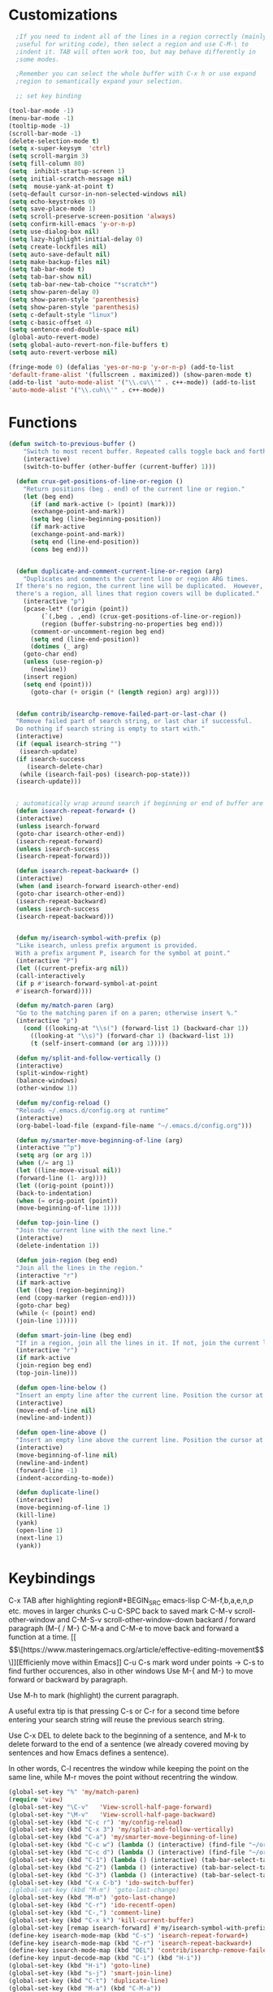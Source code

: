 * Customizations
#+BEGIN_SRC emacs-lisp
  ;If you need to indent all of the lines in a region correctly (mainly
  ;useful for writing code), then select a region and use C-M-\ to
  ;indent it. TAB will often work too, but may behave differently in
  ;some modes.

  ;Remember you can select the whole buffer with C-x h or use expand
  ;region to semantically expand your selection.

  ;; set key binding

(tool-bar-mode -1)
(menu-bar-mode -1)
(tooltip-mode -1)
(scroll-bar-mode -1)
(delete-selection-mode t)
(setq x-super-keysym  'ctrl)
(setq scroll-margin 3)
(setq fill-column 80)
(setq  inhibit-startup-screen 1)
(setq initial-scratch-message nil)
(setq  mouse-yank-at-point t)
(setq-default cursor-in-non-selected-windows nil)
(setq echo-keystrokes 0)
(setq save-place-mode 1)
(setq scroll-preserve-screen-position 'always)
(setq confirm-kill-emacs 'y-or-n-p)
(setq use-dialog-box nil)
(setq lazy-highlight-initial-delay 0)
(setq create-lockfiles nil)
(setq auto-save-default nil)
(setq make-backup-files nil)
(setq tab-bar-mode t)
(setq tab-bar-show nil)
(setq tab-bar-new-tab-choice "*scratch*")
(setq show-paren-delay 0)
(setq show-paren-style 'parenthesis)
(setq show-paren-style 'parenthesis)
(setq c-default-style "linux")
(setq c-basic-offset 4)
(setq sentence-end-double-space nil)
(global-auto-revert-mode)
(setq global-auto-revert-non-file-buffers t)
(setq auto-revert-verbose nil)

(fringe-mode 0) (defalias 'yes-or-no-p 'y-or-n-p) (add-to-list
'default-frame-alist '(fullscreen . maximized)) (show-paren-mode t)
(add-to-list 'auto-mode-alist '("\\.cu\\'" . c++-mode)) (add-to-list
'auto-mode-alist '("\\.cuh\\'" . c++-mode))

#+END_SRC
* Functions
#+BEGIN_SRC emacs-lisp
(defun switch-to-previous-buffer ()
    "Switch to most recent buffer. Repeated calls toggle back and forth between the most recent two buffers."
    (interactive)
    (switch-to-buffer (other-buffer (current-buffer) 1)))

  (defun crux-get-positions-of-line-or-region ()
    "Return positions (beg . end) of the current line or region."
    (let (beg end)
      (if (and mark-active (> (point) (mark)))
	  (exchange-point-and-mark))
      (setq beg (line-beginning-position))
      (if mark-active
	  (exchange-point-and-mark))
      (setq end (line-end-position))
      (cons beg end)))


  (defun duplicate-and-comment-current-line-or-region (arg)
    "Duplicates and comments the current line or region ARG times.
  If there's no region, the current line will be duplicated.  However, if
  there's a region, all lines that region covers will be duplicated."
    (interactive "p")
    (pcase-let* ((origin (point))
		 (`(,beg . ,end) (crux-get-positions-of-line-or-region))
		 (region (buffer-substring-no-properties beg end)))
      (comment-or-uncomment-region beg end)
      (setq end (line-end-position))
      (dotimes (_ arg)
	(goto-char end)
	(unless (use-region-p)
	  (newline))
	(insert region)
	(setq end (point)))
      (goto-char (+ origin (* (length region) arg) arg))))


  (defun contrib/isearchp-remove-failed-part-or-last-char ()
  "Remove failed part of search string, or last char if successful.
  Do nothing if search string is empty to start with."
  (interactive)
  (if (equal isearch-string "")
   (isearch-update)
  (if isearch-success
     (isearch-delete-char)
   (while (isearch-fail-pos) (isearch-pop-state)))
  (isearch-update)))


  ; automatically wrap around search if beginning or end of buffer are reached
  (defun isearch-repeat-forward+ ()
  (interactive)
  (unless isearch-forward
  (goto-char isearch-other-end))
  (isearch-repeat-forward)
  (unless isearch-success
  (isearch-repeat-forward)))

  (defun isearch-repeat-backward+ ()
  (interactive)
  (when (and isearch-forward isearch-other-end)
  (goto-char isearch-other-end))
  (isearch-repeat-backward)
  (unless isearch-success
  (isearch-repeat-backward)))


  (defun my/isearch-symbol-with-prefix (p)
  "Like isearch, unless prefix argument is provided.
  With a prefix argument P, isearch for the symbol at point."
  (interactive "P")
  (let ((current-prefix-arg nil))
  (call-interactively
  (if p #'isearch-forward-symbol-at-point
  #'isearch-forward))))

  (defun my/match-paren (arg)
  "Go to the matching paren if on a paren; otherwise insert %."
  (interactive "p")
    (cond ((looking-at "\\s(") (forward-list 1) (backward-char 1))
	  ((looking-at "\\s)") (forward-char 1) (backward-list 1))
	  (t (self-insert-command (or arg 1)))))

  (defun my/split-and-follow-vertically ()
  (interactive)
  (split-window-right)
  (balance-windows)
  (other-window 1))

  (defun my/config-reload ()
  "Reloads ~/.emacs.d/config.org at runtime"
  (interactive)
  (org-babel-load-file (expand-file-name "~/.emacs.d/config.org")))

  (defun my/smarter-move-beginning-of-line (arg)
  (interactive "^p")
  (setq arg (or arg 1))
  (when (/= arg 1)
  (let ((line-move-visual nil))
  (forward-line (1- arg))))
  (let ((orig-point (point)))
  (back-to-indentation)
  (when (= orig-point (point))
  (move-beginning-of-line 1))))

  (defun top-join-line ()
  "Join the current line with the next line."
  (interactive)
  (delete-indentation 1))

  (defun join-region (beg end)
  "Join all the lines in the region."
  (interactive "r")
  (if mark-active
  (let ((beg (region-beginning))
  (end (copy-marker (region-end))))
  (goto-char beg)
  (while (< (point) end)
  (join-line 1)))))

  (defun smart-join-line (beg end)
  "If in a region, join all the lines in it. If not, join the current line with the next line."
  (interactive "r")
  (if mark-active
  (join-region beg end)
  (top-join-line)))

  (defun open-line-below ()
  "Insert an empty line after the current line. Position the cursor at its beginning, according to the current mode."
  (interactive)
  (move-end-of-line nil)
  (newline-and-indent))

  (defun open-line-above ()
  "Insert an empty line above the current line. Position the cursor at it's beginning, according to the current mode."
  (interactive)
  (move-beginning-of-line nil)
  (newline-and-indent)
  (forward-line -1)
  (indent-according-to-mode))

  (defun duplicate-line()
  (interactive)
  (move-beginning-of-line 1)
  (kill-line)
  (yank)
  (open-line 1)
  (next-line 1)
  (yank))
#+END_SRC

* Keybindings
C-x TAB after highlighting region#+BEGIN_SRC emacs-lisp
C-M-f,b,a,e,n,p etc. moves in larger chunks
C-u C-SPC back to saved mark
C-M-v scroll-other-window and C-M-S-v scroll-other-window-down
backard / forward paragraph (M-{ / M-}
C-M-a and C-M-e to move back and forward a function at a time.
[[\[\[https://www.masteringemacs.org/article/effective-editing-movement\]\]][Efficienly move within Emacs]]
C-u C-s mark word under points -> C-s to find further occurences, also in other windows
Use M-{ and M-} to move forward or backward by paragraph.

Use M-h to mark (highlight) the current paragraph.



A useful extra tip is that pressing C-s or C-r for a second time before entering your search string will reuse the previous search string.

Use C-x DEL to delete back to the beginning of a sentence, and M-k to delete forward to the end of a sentence (we already covered moving by sentences and how Emacs defines a sentence).

In other words, C-l recentres the window while keeping the point on the same
line, while M-r moves the point without recentring the window.
#+BEGIN_SRC emacs-lisp
  (global-set-key "%" 'my/match-paren)
  (require 'view)
  (global-set-key "\C-v"   'View-scroll-half-page-forward)
  (global-set-key "\M-v"   'View-scroll-half-page-backward)
  (global-set-key (kbd "C-c r") 'my/config-reload)
  (global-set-key (kbd "C-x 3") 'my/split-and-follow-vertically)
  (global-set-key (kbd "C-a") 'my/smarter-move-beginning-of-line)
  (global-set-key (kbd "C-c w") (lambda () (interactive) (find-file "~/org/wiki/wiki.org")))
  (global-set-key (kbd "C-c d") (lambda () (interactive) (find-file "~/org/wiki/daimler.org")))
  (global-set-key (kbd "C-1") (lambda () (interactive) (tab-bar-select-tab 1)))
  (global-set-key (kbd "C-2") (lambda () (interactive) (tab-bar-select-tab 2)))
  (global-set-key (kbd "C-3") (lambda () (interactive) (tab-bar-select-tab 3)))
  (global-set-key (kbd "C-x C-b") 'ido-switch-buffer)
  ;(global-set-key (kbd "M-m") 'goto-last-change)
  (global-set-key (kbd "M-m") 'goto-last-change)
  (global-set-key (kbd "C-r") 'ido-recentf-open)
  (global-set-key (kbd "C-,") 'comment-line)
  (global-set-key (kbd "C-x k") 'kill-current-buffer)
  (global-set-key [remap isearch-forward] #'my/isearch-symbol-with-prefix)
  (define-key isearch-mode-map (kbd "C-s") 'isearch-repeat-forward+)
  (define-key isearch-mode-map (kbd "C-r") 'isearch-repeat-backward+)
  (define-key isearch-mode-map (kbd "DEL") 'contrib/isearchp-remove-failed-part-or-last-char)
  (define-key input-decode-map (kbd "C-i") (kbd "H-i"))
  (global-set-key (kbd "H-i") 'goto-line)
  (global-set-key (kbd "s-j") 'smart-join-line)
  (global-set-key (kbd "C-t") 'duplicate-line)
  (global-set-key (kbd "M-a") (kbd "C-M-a"))
  (global-set-key (kbd "M-e") (kbd "C-M-e"))
  (global-set-key (kbd "C-x b") 'ibuffer)
  (global-set-key (kbd "C-o") (kbd "C-x o"))
  (global-set-key (kbd "<C-return>") 'open-line-below)
  (global-set-key (kbd "<S-return>") 'open-line-above)
  (global-set-key (kbd "s-n") (kbd "C-u 1 C-v"))
  (global-set-key (kbd "s-p") (kbd "C-u 1 M-v"))
  (global-set-key (kbd "C-x 2") 'tab-bar-new-tab)
  (global-set-key (kbd "C-`") 'switch-to-previous-buffer)
  (global-set-key (kbd "M-t") 'duplicate-and-comment-current-line-or-region)
  (bind-keys* ("C-c C-r" . rg)
  ("C-c C-f" . bookmark-jump)
  ("C-x d" . find-name-dired))

#+END_SRC

* Packages
#+BEGIN_SRC emacs-lisp
  (use-package rg
  :config
  (rg-enable-default-bindings))
  (setq rg-default-alias-fallback "everything")

  (use-package expand-region)
  (bind-keys* ("C-'" . er/expand-region)
  ("C-;" . er/contract-region))
  
  (use-package whole-line-or-region)
  (whole-line-or-region-global-mode t)

  (use-package window-numbering
  :config
  (window-numbering-mode t))

  (use-package move-text)
  (bind-keys* ("M-n" . move-text-down)
  ("M-p" . move-text-up))


  
  (use-package avy)
  (bind-keys* ("C-j" . avy-goto-char-timer)
  ("M-o" . avy-org-goto-heading-timer))
  (setq avy-timeout-seconds 0.2)
  (setq avy-style 'words)
  (setq avy-case-fold-search nil)
  (setq avy-highlight-first t)

  (defconst avy-lead-faces '(avy-lead-face-0
			     avy-lead-face-0
			     avy-lead-face-0
			     avy-lead-face-0
			     avy-lead-face-0
			     avy-lead-face-0)
    "Face sequence for `avy--overlay-at-full'.")
  (avy-setup-default)
  (setq avy-all-windows t)

  (use-package multiple-cursors
  :bind (("C-c n" . mc/mark-n111ext-like-this)
  ("C-c p" . mc/mark-previous-like-this)
  ("C-c m a" . mc/mark-all-like-this)
  ("C-c m e" . mc/edit-lines)
  ("C-c m b" . mc/edit-beginnings-of-lines))
  )

  (use-package mood-line
  :init
  (mood-line-mode))
  (load "~/.emacs.d/my-manoj-dark-theme.el")

  ;(use-package goto-last-change
  ;:bind ("M-m" . goto-last-change))
#+END_SRC

* COMMENT Dired
[[https://www.reddit.com/r/emacs/comments/byhf6w/file_management_with_dired_in_emacs/][Dired reddit post]]
C-x C-q make dired buffer writeable
%-m filter by regex
u/U to unmark
t to toggle between marked items
k narrows view only to unmarked files
*s to mark all files and dirs
C-c C-c to apply changes
> and < to move to the next or previous sub directory
g to refresh and restore the dired buffer
o open in other window
i open below in extra area
( toggle details
) toggle git info
M chmod
O chown
G chgrp
q quit dired

- % m ^test <RET> will mark all files with names starting with the string “test”
  (equivalent to test* on the command line)
- % m txt$ <RET> will mark all files with names ending with the string “txt”
  (equivalent to *txt on the command line)
- % m ^test.*org$ <RET> will mark all files with names starting with the string
  “test” and ending with “org” (equivalent to test*org on the command line).

Did you know, you can mark files in Dired buffer and then do *M-x magit-dired-log*
and it will show commits but only related to those files?
#+BEGIN_SRC emacs-lisp
(setq dired-listing-switches "-lAFGh1v --group-directories-first")
(setq dired-recursive-copies 'always)
(setq dired-recursive-deletes 'always)
(setq dired-ls-F-marks-symlinks t)
(setq delete-by-moving-to-trash t)
(setq wdired-allow-to-change-permissions t)
(setq dired-dwim-target t)
(setq dired-kill-when-opening-new-dired-buffer t)
; Collapse dir structures with only single entries to on path cf. github
(use-package dired-collapse
:init
(add-hook 'dired-mode-hook 'dired-collapse-mode))

(use-package dired-filetype-face
:config (require 'dired-filetype-face))

(define-key dired-mode-map "e" 'dired-toggle-read-only)

(use-package dired-git-info
:bind (:map dired-mode-map
(")" . dired-git-info-mode))
)

(use-package dired-subtree
:config
(bind-keys :map dired-mode-map
("<tab>" . dired-subtree-toggle)
("<backtab>" . dired-subtree-cycle)
))

;; kill the current directory buffer if going up one level (reverse of using a to drill down)
;(add-hook 'dired-mode-hook
;(lambda ()
;(define-key dired-mode-map (kbd "^")
;(lambda () (interactive) (find-alternate-file "..")))))
#+END_SRC

* Abbrevs
#+BEGIN_SRC emacs-lisp
(setq abbrev-file-name "~/.emacs.d/abbrev_defs")
(setq save-abbrevs 'silent)
(setq-default abbrev-mode t)
(add-hook 'text-mode-hook #'abbrev-mode)
(define-abbrev-table 'global-abbrev-table '(
("rr" "- [ ]")
("pp" "[/]")
("cd" "// TODO(cditzel MB): ")))
#+END_SRC

* Eglot
#+BEGIN_SRC emacs-lisp
(use-package eglot
:config
(add-to-list 'eglot-server-programs '((c++-mode c-mode) "clangd-15"))
(setq eldoc-echo-area-use-multiline-p 1))
#+END_SRC

* GDB
#+BEGIN_SRC emacs-lisp
;; Force gdb-mi to not dedicate any windows
(advice-add 'gdb-display-buffer
	    :around (lambda (orig-fun &rest r)
		      (let ((window (apply orig-fun r)))
			(set-window-dedicated-p window nil)
			window)))

(advice-add 'gdb-set-window-buffer
	    :around (lambda (orig-fun name &optional ignore-dedicated window)
		      (funcall orig-fun name ignore-dedicated window)
		      (set-window-dedicated-p window nil)))
  
    (advice-add 'gdb-setup-windows :after
    (lambda () (set-window-dedicated-p (selected-window) t)))

  ;; recenter and highlight current line
    (defvar gud-overlay
    (let* ((ov (make-overlay (point-min) (point-min))))
      (overlay-put ov 'face '(:background "#F6FECD")) ;; colors for Leuven theme
      ov)
    "Overlay variable for GUD highlighting.")
  (defadvice gud-display-line (after my-gud-highlight act)
   "Highlight current line."
   (let* ((ov gud-overlay)
	  (bf (gud-find-file true-file)))
     (save-excursion
       (with-selected-window (get-buffer-window bf)
	 (save-restriction
	   (goto-line (ad-get-arg 1))
	   (recenter)))
       (set-buffer bf)
       (move-overlay ov (line-beginning-position) (line-end-position)
		     (current-buffer)))))
#+END_SRC

* Ido
#+BEGIN_SRC emacs-lisp

(fido-vertical-mode 1)

  
  ;    ;; make buffer switch command do suggestions, also for find-file command
  ;    (ido-mode t)
  ;    ;; Ido support for files and buffers
  ;    (setq ido-everywhere t)
  ;    ;; use recentf to save buffer history
  ;    (setq ido-use-virtual-buffers t)
  ;    ;; dont ask for permission when creating new buffer
  ;    (setq ido-create-new-buffer 'always)
  ;    ;; Ido's default behavior when there is no matching file in the current directory is to look in recent working directories
  ;    (setq ido-auto-merge-work-directories-length nil)
  ;    ;; show any name that has the chars you typed
  ;    (setq ido-enable-flex-matching t)
  ;    (setq ido-enable-prefix nil)
  ;    ;(setq ido-handle-duplicate-virtual-buffers 2)
  ;    (setq ido-max-prospects 7)
  ;    ;; case-insensitive fuzzy matching
  ;    (setq ido-case-fold t)
  ;    ;; dont pre-fill find command with stuff currently under point
  ;    (setq ido-use-filename-at-point nil)
  ;    ;; use current pane for newly opened file
  ;    (setq ido-default-file-method 'selected-window)
  ;    ;; use current window for newly opened buffer
  ;    (setq ido-default-buffer-method 'selected-window)
  ;    ;; big minibuffer height, for ido to show choices vertically
  ;    ;(setq max-mini-window-height 2.5)
  ;    ; No need to confirm anything when there is a unique match.
  ;    (setq ido-confirm-unique-completion nil)
  ;    ; Keep track of selected directories (recall that navigating history is done
  ;    ; with M-n and M-p).
  ;    (setq ido-enable-last-directory-history t)
  ;
  ;	;; This package replaces stock emacs completion with completion wherever it
  ;	;; is possible to do so without breaking things (i.e. what you were probably
  ;	;; hoping for when you set -everywhere to t).
  ;	(use-package ido-completing-read+
  ;	  :after ido
  ;	  :config
  ;	  (ido-ubiquitous-mode 1))
  ;
  ;(use-package ido-vertical-mode
  ;  :init
  ;  (ido-vertical-mode 1))
  ;  (setq ido-vertical-define-keys 'C-n-and-C-p-only)
  ;(setq ido-vertical-show-count t)
  ;
  ;(use-package amx
  ;  :hook
  ;  (after-init . amx-mode)
  ;  :bind
  ;  ("M-x" . amx))
  ; 
  ;(recentf-mode t)
  ;(setq recentf-max-saved-items 500)
  ;  (defun ido-recentf-open ()
  ;  ;  "Use `ido-completing-read' to \\[find-file] a recent file"
  ;    (interactive)
  ;    (if (find-file (ido-completing-read "Find recent file: " recentf-list))
  ;(message "Opening file...")
  ;      (message "Aborting")))
  ;
#+END_SRC

* Magit
- [[http://www.howardism.org/Technical/Emacs/magit-squashing.html][how to squash in magit]]
3 ways to diff
- from the log wie scroll the commits and change over to the changes and collapse/decollapse hunks
- ediff
- goto source file and use git timemachine
#+BEGIN_SRC emacs-lisp
  ;; M-Tab in status buffer
  ;; C-c M-g b for blame on every file line
  ;; b s in status buffer if started to work on sth. but forget to create a new branch first
  ;; l l for log view and then Space on a commit, opens committed stuff in new buffer and if n/p through the log buffer updates the stuff view accordingly
  ;; C-<return> opens up editable source buffer, e.g. for git-timemachine scrolling
  (use-package magit
	:config
	(global-set-key (kbd "C-c g") 'magit-status)
	(setq magit-completing-read-function 'magit-ido-completing-read)
	  ;; display magit buffer in current window
	  (setq magit-display-buffer-function 'magit-display-buffer-same-window-except-diff-v1)
	  (setq magit-ediff-dwim-show-on-hunks t))

(use-package exec-path-from-shell
    :config
    (exec-path-from-shell-initialize))

#+END_SRC
* Maybe
  ;;;;;;;;;;;;;;;;;;;;;;;;;;;;;;;;;;;;;;;;;;;;;;;;;;;;;;;;;;;;;;;;;;;;;;;;;;;;
  ;; ediff                                                                  ;;
  ;;;;;;;;;;;;;;;;;;;;;;;;;;;;;;;;;;;;;;;;;;;;;;;;;;;;;;;;;;;;;;;;;;;;;;;;;;;;
  ;(require 'ediff)
  ;; don't start another frame
  ;; this is done by default in preluse
  ;(setq ediff-window-setup-function 'ediff-setup-windows-plain)
  ;; put windows side by side
  ;(setq ediff-split-window-function (quote split-window-horizontally))
  ;;revert windows on exit - needs winner mode
  ;(winner-mode)
  ;(add-hook 'ediff-after-quit-hook-internal 'winner-undo)
  

